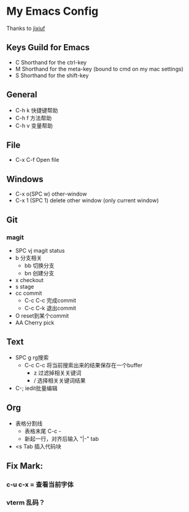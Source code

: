 * My Emacs Config 
Thanks to [[https://github.com/jixiuf][jixiuf]]
** Keys Guild for Emacs
- C Shorthand for the ctrl-key
- M Shorthand for the meta-key (bound to cmd on my mac settings)
- S Shorthand for the shift-key
** General
- C-h k 快捷键帮助
- C-h f 方法帮助
- C-h v 变量帮助
** File
- C-x C-f Open file
** Windows
- C-x o(SPC w) other-window
- C-x 1 (SPC 1) delete other window (only current window)
** Git
*** magit 
- SPC vj magit status
- b 分支相关
  - bb 切换分支
  - bn 创建分支
- x checkout
- s stage
- cc commit
  - C-c C-c 完成commit
  - C-c C-k 退出commit
- O reset到某个commit
- AA  Cherry pick 
** Text
- SPC g rg搜索
  - C-c C-c 将当前搜索出来的结果保存在一个buffer
    - z 过滤掉相关关键词
    - / 选择相关关键词结果
- C-; iedit批量编辑
** Org
- 表格分割线
  - 表格末尾 C-c -
  - 新起一行，对齐后输入 "|-" tab
- <s Tab 插入代码块

 
** Fix Mark:

*** c-u c-x = 查看当前字体
*** vterm 乱码？
